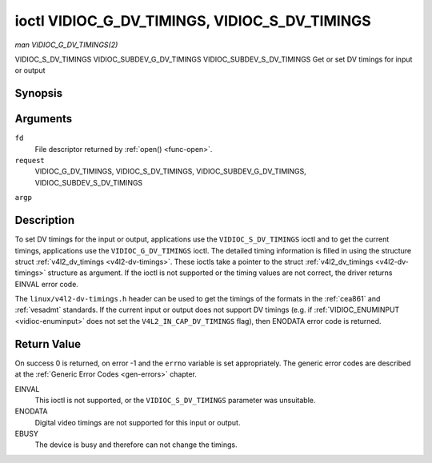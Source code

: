 .. -*- coding: utf-8; mode: rst -*-

.. _vidioc-g-dv-timings:

**********************************************
ioctl VIDIOC_G_DV_TIMINGS, VIDIOC_S_DV_TIMINGS
**********************************************

*man VIDIOC_G_DV_TIMINGS(2)*

VIDIOC_S_DV_TIMINGS
VIDIOC_SUBDEV_G_DV_TIMINGS
VIDIOC_SUBDEV_S_DV_TIMINGS
Get or set DV timings for input or output


Synopsis
========

.. c:function:: int ioctl( int fd, int request, struct v4l2_dv_timings *argp )

Arguments
=========

``fd``
    File descriptor returned by :ref:`open() <func-open>`.

``request``
    VIDIOC_G_DV_TIMINGS, VIDIOC_S_DV_TIMINGS,
    VIDIOC_SUBDEV_G_DV_TIMINGS, VIDIOC_SUBDEV_S_DV_TIMINGS

``argp``


Description
===========

To set DV timings for the input or output, applications use the
``VIDIOC_S_DV_TIMINGS`` ioctl and to get the current timings,
applications use the ``VIDIOC_G_DV_TIMINGS`` ioctl. The detailed timing
information is filled in using the structure struct
:ref:`v4l2_dv_timings <v4l2-dv-timings>`. These ioctls take a
pointer to the struct :ref:`v4l2_dv_timings <v4l2-dv-timings>`
structure as argument. If the ioctl is not supported or the timing
values are not correct, the driver returns EINVAL error code.

The ``linux/v4l2-dv-timings.h`` header can be used to get the timings of
the formats in the :ref:`cea861` and :ref:`vesadmt` standards. If
the current input or output does not support DV timings (e.g. if
:ref:`VIDIOC_ENUMINPUT <vidioc-enuminput>` does not set the
``V4L2_IN_CAP_DV_TIMINGS`` flag), then ENODATA error code is returned.


Return Value
============

On success 0 is returned, on error -1 and the ``errno`` variable is set
appropriately. The generic error codes are described at the
:ref:`Generic Error Codes <gen-errors>` chapter.

EINVAL
    This ioctl is not supported, or the ``VIDIOC_S_DV_TIMINGS``
    parameter was unsuitable.

ENODATA
    Digital video timings are not supported for this input or output.

EBUSY
    The device is busy and therefore can not change the timings.


.. _v4l2-bt-timings:

.. flat-table:: struct v4l2_bt_timings
    :header-rows:  0
    :stub-columns: 0
    :widths:       1 1 2


    -  .. row 1

       -  __u32

       -  ``width``

       -  Width of the active video in pixels.

    -  .. row 2

       -  __u32

       -  ``height``

       -  Height of the active video frame in lines. So for interlaced
          formats the height of the active video in each field is
          ``height``/2.

    -  .. row 3

       -  __u32

       -  ``interlaced``

       -  Progressive (0) or interlaced (1)

    -  .. row 4

       -  __u32

       -  ``polarities``

       -  This is a bit mask that defines polarities of sync signals. bit 0
          (V4L2_DV_VSYNC_POS_POL) is for vertical sync polarity and bit
          1 (V4L2_DV_HSYNC_POS_POL) is for horizontal sync polarity. If
          the bit is set (1) it is positive polarity and if is cleared (0),
          it is negative polarity.

    -  .. row 5

       -  __u64

       -  ``pixelclock``

       -  Pixel clock in Hz. Ex. 74.25MHz->74250000

    -  .. row 6

       -  __u32

       -  ``hfrontporch``

       -  Horizontal front porch in pixels

    -  .. row 7

       -  __u32

       -  ``hsync``

       -  Horizontal sync length in pixels

    -  .. row 8

       -  __u32

       -  ``hbackporch``

       -  Horizontal back porch in pixels

    -  .. row 9

       -  __u32

       -  ``vfrontporch``

       -  Vertical front porch in lines. For interlaced formats this refers
          to the odd field (aka field 1).

    -  .. row 10

       -  __u32

       -  ``vsync``

       -  Vertical sync length in lines. For interlaced formats this refers
          to the odd field (aka field 1).

    -  .. row 11

       -  __u32

       -  ``vbackporch``

       -  Vertical back porch in lines. For interlaced formats this refers
          to the odd field (aka field 1).

    -  .. row 12

       -  __u32

       -  ``il_vfrontporch``

       -  Vertical front porch in lines for the even field (aka field 2) of
          interlaced field formats. Must be 0 for progressive formats.

    -  .. row 13

       -  __u32

       -  ``il_vsync``

       -  Vertical sync length in lines for the even field (aka field 2) of
          interlaced field formats. Must be 0 for progressive formats.

    -  .. row 14

       -  __u32

       -  ``il_vbackporch``

       -  Vertical back porch in lines for the even field (aka field 2) of
          interlaced field formats. Must be 0 for progressive formats.

    -  .. row 15

       -  __u32

       -  ``standards``

       -  The video standard(s) this format belongs to. This will be filled
          in by the driver. Applications must set this to 0. See
          :ref:`dv-bt-standards` for a list of standards.

    -  .. row 16

       -  __u32

       -  ``flags``

       -  Several flags giving more information about the format. See
          :ref:`dv-bt-flags` for a description of the flags.



.. _v4l2-dv-timings:

.. flat-table:: struct v4l2_dv_timings
    :header-rows:  0
    :stub-columns: 0
    :widths:       1 1 2 1


    -  .. row 1

       -  __u32

       -  ``type``

       -  
       -  Type of DV timings as listed in :ref:`dv-timing-types`.

    -  .. row 2

       -  union

       -  
       -  

    -  .. row 3

       -  
       -  struct :ref:`v4l2_bt_timings <v4l2-bt-timings>`

       -  ``bt``

       -  Timings defined by BT.656/1120 specifications

    -  .. row 4

       -  
       -  __u32

       -  ``reserved``\ [32]

       -  



.. _dv-timing-types:

.. flat-table:: DV Timing types
    :header-rows:  0
    :stub-columns: 0
    :widths:       1 1 2


    -  .. row 1

       -  Timing type

       -  value

       -  Description

    -  .. row 2

       -  
       -  
       -  

    -  .. row 3

       -  V4L2_DV_BT_656_1120

       -  0

       -  BT.656/1120 timings



.. _dv-bt-standards:

.. flat-table:: DV BT Timing standards
    :header-rows:  0
    :stub-columns: 0


    -  .. row 1

       -  Timing standard

       -  Description

    -  .. row 2

       -  
       -  

    -  .. row 3

       -  V4L2_DV_BT_STD_CEA861

       -  The timings follow the CEA-861 Digital TV Profile standard

    -  .. row 4

       -  V4L2_DV_BT_STD_DMT

       -  The timings follow the VESA Discrete Monitor Timings standard

    -  .. row 5

       -  V4L2_DV_BT_STD_CVT

       -  The timings follow the VESA Coordinated Video Timings standard

    -  .. row 6

       -  V4L2_DV_BT_STD_GTF

       -  The timings follow the VESA Generalized Timings Formula standard



.. _dv-bt-flags:

.. flat-table:: DV BT Timing flags
    :header-rows:  0
    :stub-columns: 0


    -  .. row 1

       -  Flag

       -  Description

    -  .. row 2

       -  
       -  

    -  .. row 3

       -  V4L2_DV_FL_REDUCED_BLANKING

       -  CVT/GTF specific: the timings use reduced blanking (CVT) or the
          'Secondary GTF' curve (GTF). In both cases the horizontal and/or
          vertical blanking intervals are reduced, allowing a higher
          resolution over the same bandwidth. This is a read-only flag,
          applications must not set this.

    -  .. row 4

       -  V4L2_DV_FL_CAN_REDUCE_FPS

       -  CEA-861 specific: set for CEA-861 formats with a framerate that is
          a multiple of six. These formats can be optionally played at 1 /
          1.001 speed to be compatible with 60 Hz based standards such as
          NTSC and PAL-M that use a framerate of 29.97 frames per second. If
          the transmitter can't generate such frequencies, then the flag
          will also be cleared. This is a read-only flag, applications must
          not set this.

    -  .. row 5

       -  V4L2_DV_FL_REDUCED_FPS

       -  CEA-861 specific: only valid for video transmitters, the flag is
          cleared by receivers. It is also only valid for formats with the
          V4L2_DV_FL_CAN_REDUCE_FPS flag set, for other formats the
          flag will be cleared by the driver. If the application sets this
          flag, then the pixelclock used to set up the transmitter is
          divided by 1.001 to make it compatible with NTSC framerates. If
          the transmitter can't generate such frequencies, then the flag
          will also be cleared.

    -  .. row 6

       -  V4L2_DV_FL_HALF_LINE

       -  Specific to interlaced formats: if set, then the vertical
          frontporch of field 1 (aka the odd field) is really one half-line
          longer and the vertical backporch of field 2 (aka the even field)
          is really one half-line shorter, so each field has exactly the
          same number of half-lines. Whether half-lines can be detected or
          used depends on the hardware.

    -  .. row 7

       -  V4L2_DV_FL_IS_CE_VIDEO

       -  If set, then this is a Consumer Electronics (CE) video format.
          Such formats differ from other formats (commonly called IT
          formats) in that if R'G'B' encoding is used then by default the
          R'G'B' values use limited range (i.e. 16-235) as opposed to full
          range (i.e. 0-255). All formats defined in CEA-861 except for the
          640x480p59.94 format are CE formats.




.. ------------------------------------------------------------------------------
.. This file was automatically converted from DocBook-XML with the dbxml
.. library (https://github.com/return42/sphkerneldoc). The origin XML comes
.. from the linux kernel, refer to:
..
.. * https://github.com/torvalds/linux/tree/master/Documentation/DocBook
.. ------------------------------------------------------------------------------
